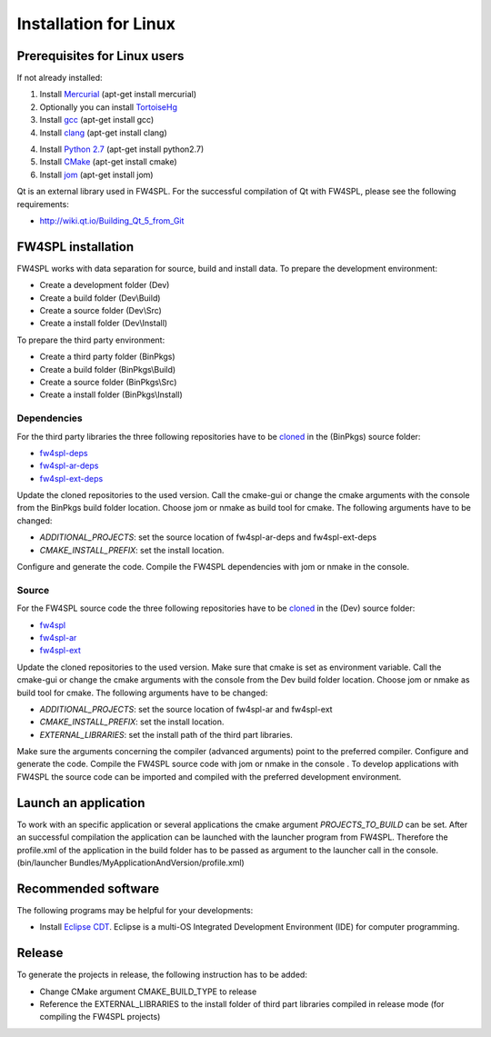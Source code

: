 Installation for Linux
======================

Prerequisites for Linux users
--------------------------------

If not already installed:

1. Install `Mercurial <http://mercurial.selenic.com/wiki/>`_  (apt-get install mercurial)

2. Optionally you can install `TortoiseHg <http://tortoisehg.bitbucket.org/>`_ 

3. Install `gcc <https://gcc.gnu.org/>`_ (apt-get install gcc)

4. Install `clang <http://clang.llvm.org/>`_ (apt-get install clang)

4. Install `Python 2.7 <https://www.python.org/downloads/>`_ (apt-get install python2.7)

5. Install `CMake <http://www.cmake.org/download/>`_ (apt-get install cmake)

6. Install `jom <https://mingw-and-ndk.googlecode.com/files/jom.7z>`_ (apt-get install jom)



Qt is an external library used in FW4SPL. For the successful compilation of Qt with FW4SPL, please see the following requirements:

- http://wiki.qt.io/Building_Qt_5_from_Git



FW4SPL installation
-------------------------

FW4SPL works with data separation for source, build and install data. 
To prepare the development environment:

- Create a development folder (Dev)

- Create a build folder (Dev\\Build)

- Create a source folder (Dev\\Src)

- Create a install folder (Dev\\Install)

To prepare the third party environment:

- Create a third party folder (BinPkgs)

- Create a build folder (BinPkgs\\Build)

- Create a source folder (BinPkgs\\Src)

- Create a install folder (BinPkgs\\Install)

.. .. image:: Directories.png
..   :scale: 50 %

Dependencies
~~~~~~~~~~~~~~~~~

For the third party libraries the three following repositories have to be `cloned <http://git-scm.com/book/en/v2/Git-Basics-Getting-a-Git-Repository#Cloning-an-Existing-Repository>`_ in the (BinPkgs) source folder:

- `fw4spl-deps <https://github.com/fw4spl-org/fw4spl-deps.git>`_

- `fw4spl-ar-deps <https://github.com/fw4spl-org/fw4spl-ar-deps.git>`_

- `fw4spl-ext-deps <https://github.com/fw4spl-org/fw4spl-ext-deps.git>`_

Update the cloned repositories to the used version. Call the cmake-gui or change the cmake arguments with the console from the BinPkgs build folder location. 
Choose jom or nmake as build tool for cmake. The following arguments have to be changed:

- *ADDITIONAL_PROJECTS*: set the source location of fw4spl-ar-deps and fw4spl-ext-deps

- *CMAKE_INSTALL_PREFIX*: set the install location.

Configure and generate the code. Compile the FW4SPL dependencies with jom or nmake in the console.

Source
~~~~~~~~~~~~~~~~~

For the FW4SPL source code the three following repositories have to be `cloned <http://git-scm.com/book/en/v2/Git-Basics-Getting-a-Git-Repository#Cloning-an-Existing-Repository>`_ in the (Dev) source folder:

- `fw4spl <https://github.com/fw4spl-org/fw4spl.git>`_

- `fw4spl-ar <https://github.com/fw4spl-org/fw4spl-ar.git>`_

- `fw4spl-ext <https://github.com/fw4spl-org/fw4spl-ext.git>`_

Update the cloned repositories to the used version. Make sure that cmake is set as environment variable. Call the cmake-gui or change the cmake arguments with the console from the Dev build folder location. 
Choose jom or nmake as build tool for cmake. The following arguments have to be changed:

- *ADDITIONAL_PROJECTS*: set the source location of fw4spl-ar and fw4spl-ext

- *CMAKE_INSTALL_PREFIX*: set the install location.

- *EXTERNAL_LIBRARIES*: set the install path of the third part libraries.

Make sure the arguments concerning the compiler (advanced arguments) point to the preferred compiler.
Configure and generate the code. Compile the FW4SPL source code with jom or nmake in the console . 
To develop applications with FW4SPL the source code can be imported and compiled with the preferred development environment. 


Launch an application
-------------------------

To work with an specific application or several applications the cmake argument *PROJECTS_TO_BUILD* can be set. 
After an successful compilation the application can be launched with the launcher program from FW4SPL. 
Therefore the profile.xml of the application in the build folder has to be passed as argument to the launcher call in the console. (bin/launcher Bundles/MyApplicationAndVersion/profile.xml)

.. .. image:: launchApp.png
..   :scale: 50 %

Recommended software
-------------------------

The following programs may be helpful for your developments:

- Install `Eclipse CDT <https://eclipse.org/cdt/>`_. Eclipse is a multi-OS Integrated Development Environment (IDE) for computer programming. 

Release
-------------------------

To generate the projects in release, the following instruction has to be added:


- Change CMake argument CMAKE_BUILD_TYPE to release

- Reference the EXTERNAL_LIBRARIES to the install folder of third part libraries compiled in release mode (for compiling the FW4SPL projects)